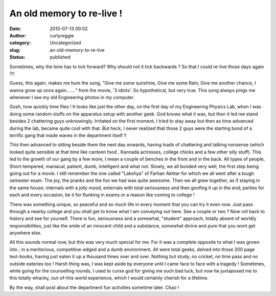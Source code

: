 An old memory to re-live !
##########################
:date: 2010-07-13 00:02
:author: curlyreggie
:category: Uncategorized
:slug: an-old-memory-to-re-live
:status: published

Sometimes, why the time has to tick forward? Why should not it tick
backwards ? So that I could re-live those days again ?!!

Guess, this again, makes me hum the song, "Give me some sunshine, Give
me some Rain; Give me another chance, I wanna grow up once again......."
from the movie, '3 idiots'. So hypothetical, but very true. This song
always pings me whenever I see my old Engineering photos in my computer.

Gosh, how quickly time flies ! It looks like just the other day, on the
first day of my Engineering Physics Lab, when I was doing some random
stuffs on the apparatus setup with another geek. God knows what it was,
but then it led me stand besides 2 chattering guys unknowingly.
Irritated on the first moment, I tried to stay away but then as time
advanced during the lab, became quite cool with that. But heck, I never
realized that those 2 guys were the starting bond of a terrific gang
that made waves in the department itself !!

This then advanced to sitting beside them the next day onwards, having
loads of chattering and talking nonsense (which looked quite sensible at
that time like canteen food , Kannada actresses, college chicks and a
few other silly stuff). This led to the growth of our gang by a few
more, I mean a couple of benches in the front and in the back. All types
of people, Short-tempered, maniacal, patient, dumb, intelligent and what
not. Slowly, we all bonded very well, the first step being going out for
a movie. I still remember the one called "Lakshya" of Farhan Akhtar for
which we all went after a tough semester exam. The joy, the pranks and
the fun we had was quite awesome. Then we all grew together, as if
staying in the same house; internals with a jolly mood, externals with
total seriousness and then goofing it up in the end; parties for each
and every occasion, be it for flunking in exams or a reason like coming
to college !

There was something unique, so peaceful and so much life in every moment
that you can try it even now. Just pass through a nearby college and you
shall get to know what I am conveying out here. See a couple or two ?
Now roll back to history and see for yourself. There is fun, seriousness
and a somewhat, "student" approach, totally absent of worldly
responsibilities, just like the smile of an innocent child and a
substance, somewhat divine and pure that you wont get anywhere else.

All this sounds normal now, but this was very much special for me. For
it was a complete opposite to what I was grown into ; in a meritorious,
competitive-edged and a dumb environment. All were total geeks, delved
into those 200 page text-books, having just eaten it up a thousand times
over and over. Nothing but study; no cricket, no time pass and no
outside eateries too ! Harsh thing was, I was kept aside by everyone
until I came face to face with a tragedy ! Sometimes, while going for
the counselling rounds, I used to curse god for giving me such bad luck,
but now he juxtaposed me to this totally whacky, out-of-this world
experience, which I would certainly cherish for a lifetime.

By the way, shall post about the department fun activities sometime
later. Chao !
